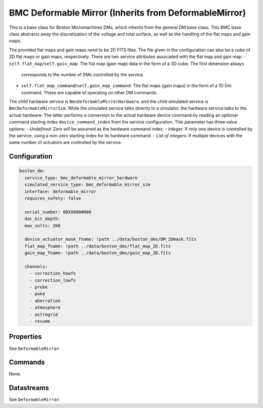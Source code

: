 BMC Deformable Mirror (Inherits from DeformableMirror)
======================================================

This is a base class for Boston Micromachines DMs, which inherits from the general DM base class. This BMC base class
abstracts away the discretization of the voltage and total surface, as well as the handling of the flat maps and gain
maps.

The provided flat maps and gain maps need to be 2D FITS files. The file given in the configuration can also be a cube of
2D flat maps or gain maps, respectively. There are two service attributes associated with the flat map and gain map:
- ``self.flat_map``/``self.gain_map``: The flat map (gain map) data in the form of a 3D cube. The first dimension always
  corresponds to the number of DMs controlled by the service.
- ``self.flat_map_command``/``self.gain_map_command``: The flat maps (gain maps) in the form of a 1D Dm command. These
  are capable of operating on other DM commands.

The child hardware service is ``BmcDeformableMirrorHardware``, and the child simulated service is
``BmcDeformableMirrorSim``. While the simulated service talks directly to a simulator, the hardware service talks to the
actual hardware. The latter performs a conversion to the actual hardware device command by reading an optional command
starting index ``device_command_index`` from the service configuration. This parameter has three value options:
- *Undefined*: Zero will be assumed as the hardware command index.
- *Integer*: If only one device is controlled by the service, using a non-zero starting index for its hardware command.
- *List of integers*: If multiple devices with the same number of actuators are controlled by the service.

Configuration
-------------

.. code-block:: YAML

    boston_dm:
      service_type: bmc_deformable_mirror_hardware
      simulated_service_type: bmc_deformable_mirror_sim
      interface: deformable_mirror
      requires_safety: false

      serial_number: 00XX000#000
      dac_bit_depth:
      max_volts: 200

      device_actuator_mask_fname: !path ../data/boston_dms/DM_2Dmask.fits
      flat_map_fname: !path ../data/boston_dms/flat_map_2D.fits
      gain_map_fname: !path ../data/boston_dms/gain_map_2D.fits

      channels:
        - correction_howfs
        - correction_lowfs
        - probe
        - poke
        - aberration
        - atmosphere
        - astrogrid
        - resume

Properties
----------
See ``DeformableMirror``.

Commands
--------
None.

Datastreams
-----------
See ``DeformableMirror``.